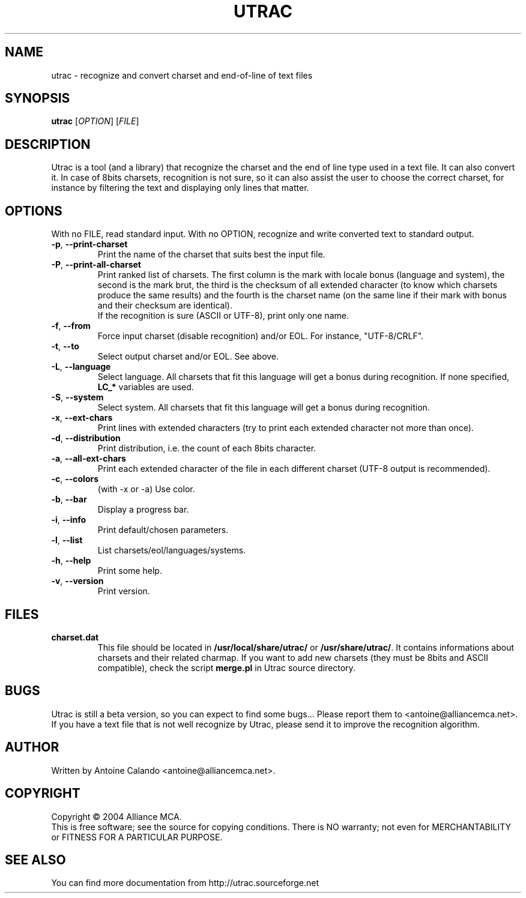 
.\" Man page for Utrac 2005
.TH UTRAC "1" "January 2005" "Utrac 0.3" "Alliance MCA"


.SH NAME
utrac \- recognize and convert charset and end-of-line of text files


.SH SYNOPSIS
.B utrac
[\fIOPTION\fR] [\fIFILE\fR]

.SH DESCRIPTION
Utrac is a tool (and a library) that recognize the charset and the end of line
type used in a text file. It can also convert it. In case of 8bits charsets,
recognition is not sure, so it can also assist the user to choose the correct
charset, for instance by filtering the text and displaying only lines that
matter.

.SH OPTIONS
.PP
With no FILE, read standard input. With no OPTION, recognize and write converted
text to standard output.

.PP
.TP
\fB\-p\fR, \fB\-\-print-charset\fR
Print the name of the charset that suits best the input file.

.TP
\fB\-P\fR, \fB\-\-print-all-charset\fR
Print ranked list of charsets.  The first column is the mark with locale bonus
(language and system), the second is the mark brut, the third is the checksum of
all extended character (to know which charsets produce the same results) and the
fourth is the charset name (on the same line if their mark with bonus and their
checksum are identical).
.br
If the recognition is sure (ASCII or UTF-8),
print only one name.

.TP
\fB\-f\fR, \fB\-\-from\fR
Force input charset (disable recognition) and/or EOL. For instance, "UTF-8/CRLF".

.TP
\fB\-t\fR, \fB\-\-to\fR
Select output charset and/or EOL. See above.

.TP
\fB\-L\fR, \fB\-\-language\fR
Select language. All charsets that fit this language will get a bonus during
recognition. If none specified, \fBLC_*\fR variables are used.
.TP
\fB\-S\fR, \fB\-\-system\fR
Select system. All charsets that fit this language will get a bonus during
recognition.

.TP
\fB\-x\fR, \fB\-\-ext-chars\fR
Print lines with extended characters (try to print each
extended character not more than once).

.TP
\fB\-d\fR, \fB\-\-distribution\fR
Print distribution, i.e. the count of each 8bits character.

.TP
\fB\-a\fR, \fB\-\-all-ext-chars\fR
Print each extended character of the file in each different charset (UTF-8
output is recommended).

.TP
\fB\-c\fR, \fB\-\-colors\fR
(with -x or -a) Use color.

.TP
\fB\-b\fR, \fB\-\-bar\fR
Display a progress bar.

.TP
\fB\-i\fR, \fB\-\-info\fR
Print default/chosen parameters.

.TP
\fB\-l\fR, \fB\-\-list\fR
List charsets/eol/languages/systems.
.TP

\fB\-h\fR, \fB\-\-help\fR
Print some help.
.TP
\fB\-v\fR, \fB\-\-version\fR
Print version.

.SH FILES
.TP
\fBcharset.dat\fR
This file should be located in \fB/usr/local/share/utrac/\fR or
\fB/usr/share/utrac/\fR. It contains informations about charsets and their
related charmap. If you want to add new charsets (they must be 8bits and ASCII
compatible), check the script  \fBmerge.pl\fR in Utrac source directory.

.SH BUGS
Utrac is still a beta version, so you can expect to find some bugs...
Please report them to <antoine@alliancemca.net>. If you have a text file
that is not well recognize by Utrac, please send it to improve the
recognition algorithm.

.SH AUTHOR
Written by Antoine Calando <antoine@alliancemca.net>.

.SH COPYRIGHT
Copyright \(co 2004 Alliance MCA.
.br
This is free software; see the source for copying conditions.  There is NO
warranty; not even for MERCHANTABILITY or FITNESS FOR A PARTICULAR PURPOSE.

.SH SEE ALSO
You can find more documentation from http://utrac.sourceforge.net
